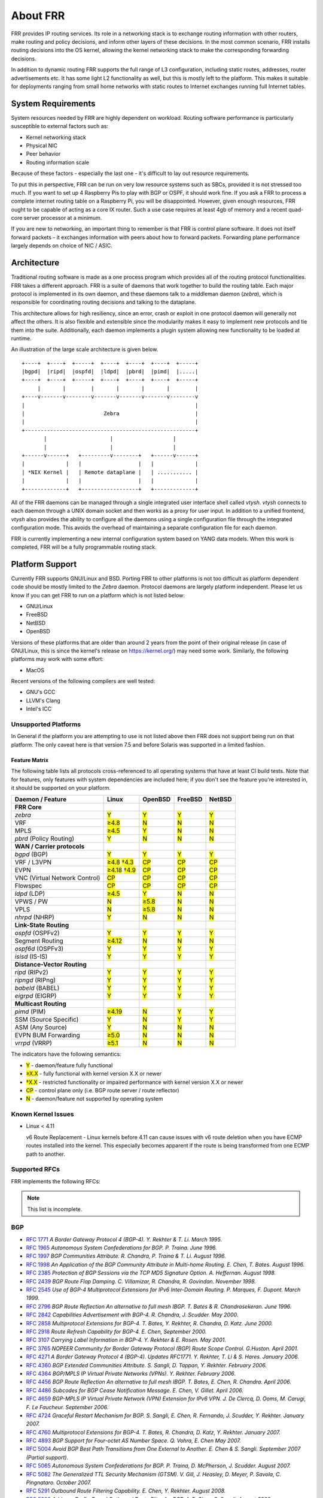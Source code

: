 .. _overview:

*********
About FRR
*********

FRR provides IP routing services. Its role in a networking stack is to exchange
routing information with other routers, make routing and policy decisions, and
inform other layers of these decisions. In the most common scenario, FRR
installs routing decisions into the OS kernel, allowing the kernel networking
stack to make the corresponding forwarding decisions.

In addition to dynamic routing FRR supports the full range of L3 configuration,
including static routes, addresses, router advertisements etc. It has some
light L2 functionality as well, but this is mostly left to the platform. This
makes it suitable for deployments ranging from small home networks with static
routes to Internet exchanges running full Internet tables.

System Requirements
===================

System resources needed by FRR are highly dependent on workload. Routing
software performance is particularly susceptible to external factors such as:

* Kernel networking stack
* Physical NIC
* Peer behavior
* Routing information scale

Because of these factors - especially the last one - it's difficult to lay out
resource requirements.

To put this in perspective, FRR can be run on very low resource systems such as
SBCs, provided it is not stressed too much. If you want to set up 4 Raspberry
Pis to play with BGP or OSPF, it should work fine. If you ask a FRR to process
a complete internet routing table on a Raspberry Pi, you will be disappointed.
However, given enough resources, FRR ought to be capable of acting as a core IX
router. Such a use case requires at least 4gb of memory and a recent quad-core
server processor at a minimum.

If you are new to networking, an important thing to remember is that FRR is
control plane software. It does not itself forward packets - it exchanges
information with peers about how to forward packets. Forwarding plane
performance largely depends on choice of NIC / ASIC.


Architecture
============

.. index::
   pair: architecture; FRR

Traditional routing software is made as a one process program which provides
all of the routing protocol functionalities. FRR takes a different approach.
FRR is a suite of daemons that work together to build the routing table. Each
major protocol is implemented in its own daemon, and these daemons talk to a
middleman daemon (*zebra*), which is responsible for coordinating routing
decisions and talking to the dataplane.

This architecture allows for high resiliency, since an error, crash or exploit
in one protocol daemon will generally not affect the others. It is also
flexible and extensible since the modularity makes it easy to implement new
protocols and tie them into the suite. Additionally, each daemon implements a
plugin system allowing new functionality to be loaded at runtime.

An illustration of the large scale architecture is given below.

::

   +----+  +----+  +-----+  +----+  +----+  +----+  +-----+
   |bgpd|  |ripd|  |ospfd|  |ldpd|  |pbrd|  |pimd|  |.....|
   +----+  +----+  +-----+  +----+  +----+  +----+  +-----+
        |       |        |       |       |       |        |
   +----v-------v--------v-------v-------v-------v--------v
   |                                                      |
   |                         Zebra                        |
   |                                                      |
   +------------------------------------------------------+
          |                    |                   |
          |                    |                   |
   +------v------+   +---------v--------+   +------v------+
   |             |   |                  |   |             |
   | *NIX Kernel |   | Remote dataplane |   | ........... |
   |             |   |                  |   |             |
   +-------------+   +------------------+   +-------------+


All of the FRR daemons can be managed through a single integrated user
interface shell called *vtysh*. *vtysh* connects to each daemon through a UNIX
domain socket and then works as a proxy for user input. In addition to a
unified frontend, *vtysh* also provides the ability to configure all the
daemons using a single configuration file through the integrated configuration
mode. This avoids the overhead of maintaining a separate configuration file for
each daemon.

FRR is currently implementing a new internal configuration system based on YANG
data models. When this work is completed, FRR will be a fully programmable
routing stack.


.. index::
   pair: platforms; FRR
   pair: operating systems; FRR

.. _supported-platforms:

Platform Support
================

Currently FRR supports GNU/Linux and BSD. Porting FRR to other platforms is not
too difficult as platform dependent code should be mostly limited to the
*Zebra* daemon. Protocol daemons are largely platform independent. Please let
us know if you can get FRR to run on a platform which is not listed below:

- GNU/Linux
- FreeBSD
- NetBSD
- OpenBSD

Versions of these platforms that are older than around 2 years from the point
of their original release (in case of GNU/Linux, this is since the kernel's
release on https://kernel.org/) may need some work. Similarly, the following
platforms may work with some effort:

- MacOS

Recent versions of the following compilers are well tested:

- GNU's GCC
- LLVM's Clang
- Intel's ICC

.. _unsupported-platforms:

Unsupported Platforms
---------------------

In General if the platform you are attempting to use is not listed above then
FRR does not support being run on that platform.  The only caveat here is that
version 7.5 and before Solaris was supported in a limited fashion.

.. _feature-matrix:

Feature Matrix
^^^^^^^^^^^^^^

The following table lists all protocols cross-referenced to all operating
systems that have at least CI build tests. Note that for features, only
features with system dependencies are included here; if you don't see the
feature you're interested in, it should be supported on your platform.

.. role:: mark

.. comment - the :mark:`X` pieces mesh with a little bit of JavaScript and
   CSS in _static/overrides.{js,css} respectively.  The JS code looks at the
   presence of the 'Y' 'N' '≥' '†' or 'CP' strings.  This seemed to be the
   best / least intrusive way of getting a nice table in HTML.  The table
   will look somewhat shoddy on other sphinx targets like PDF or info (but
   should still be readable.)

+-----------------------------------+----------------+--------------+------------+------------+
| Daemon / Feature                  | Linux          | OpenBSD      | FreeBSD    | NetBSD     |
+===================================+================+==============+============+============+
| **FRR Core**                      |                |              |            |            |
+-----------------------------------+----------------+--------------+------------+------------+
| `zebra`                           | :mark:`Y`      | :mark:`Y`    | :mark:`Y`  | :mark:`Y`  |
+-----------------------------------+----------------+--------------+------------+------------+
|    VRF                            | :mark:`≥4.8`   | :mark:`N`    | :mark:`N`  | :mark:`N`  |
+-----------------------------------+----------------+--------------+------------+------------+
|    MPLS                           | :mark:`≥4.5`   | :mark:`Y`    | :mark:`N`  | :mark:`N`  |
+-----------------------------------+----------------+--------------+------------+------------+
| `pbrd` (Policy Routing)           | :mark:`Y`      | :mark:`N`    | :mark:`N`  | :mark:`N`  |
+-----------------------------------+----------------+--------------+------------+------------+
| **WAN / Carrier protocols**       |                |              |            |            |
+-----------------------------------+----------------+--------------+------------+------------+
| `bgpd` (BGP)                      | :mark:`Y`      | :mark:`Y`    | :mark:`Y`  | :mark:`Y`  |
+-----------------------------------+----------------+--------------+------------+------------+
|    VRF / L3VPN                    | :mark:`≥4.8`   | :mark:`CP`   | :mark:`CP` | :mark:`CP` |
|                                   | :mark:`†4.3`   |              |            |            |
+-----------------------------------+----------------+--------------+------------+------------+
|    EVPN                           | :mark:`≥4.18`  | :mark:`CP`   | :mark:`CP` | :mark:`CP` |
|                                   | :mark:`†4.9`   |              |            |            |
+-----------------------------------+----------------+--------------+------------+------------+
|    VNC (Virtual Network Control)  | :mark:`CP`     | :mark:`CP`   | :mark:`CP` | :mark:`CP` |
+-----------------------------------+----------------+--------------+------------+------------+
|    Flowspec                       | :mark:`CP`     | :mark:`CP`   | :mark:`CP` | :mark:`CP` |
+-----------------------------------+----------------+--------------+------------+------------+
| `ldpd` (LDP)                      | :mark:`≥4.5`   | :mark:`Y`    | :mark:`N`  | :mark:`N`  |
+-----------------------------------+----------------+--------------+------------+------------+
|    VPWS / PW                      | :mark:`N`      | :mark:`≥5.8` | :mark:`N`  | :mark:`N`  |
+-----------------------------------+----------------+--------------+------------+------------+
|    VPLS                           | :mark:`N`      | :mark:`≥5.8` | :mark:`N`  | :mark:`N`  |
+-----------------------------------+----------------+--------------+------------+------------+
| `nhrpd` (NHRP)                    | :mark:`Y`      | :mark:`N`    | :mark:`N`  | :mark:`N`  |
+-----------------------------------+----------------+--------------+------------+------------+
| **Link-State Routing**            |                |              |            |            |
+-----------------------------------+----------------+--------------+------------+------------+
| `ospfd` (OSPFv2)                  | :mark:`Y`      | :mark:`Y`    | :mark:`Y`  | :mark:`Y`  |
+-----------------------------------+----------------+--------------+------------+------------+
|    Segment Routing                | :mark:`≥4.12`  | :mark:`N`    | :mark:`N`  | :mark:`N`  |
+-----------------------------------+----------------+--------------+------------+------------+
| `ospf6d` (OSPFv3)                 | :mark:`Y`      | :mark:`Y`    | :mark:`Y`  | :mark:`Y`  |
+-----------------------------------+----------------+--------------+------------+------------+
| `isisd` (IS-IS)                   | :mark:`Y`      | :mark:`Y`    | :mark:`Y`  | :mark:`Y`  |
+-----------------------------------+----------------+--------------+------------+------------+
| **Distance-Vector Routing**       |                |              |            |            |
+-----------------------------------+----------------+--------------+------------+------------+
| `ripd` (RIPv2)                    | :mark:`Y`      | :mark:`Y`    | :mark:`Y`  | :mark:`Y`  |
+-----------------------------------+----------------+--------------+------------+------------+
| `ripngd` (RIPng)                  | :mark:`Y`      | :mark:`Y`    | :mark:`Y`  | :mark:`Y`  |
+-----------------------------------+----------------+--------------+------------+------------+
| `babeld` (BABEL)                  | :mark:`Y`      | :mark:`Y`    | :mark:`Y`  | :mark:`Y`  |
+-----------------------------------+----------------+--------------+------------+------------+
| `eigrpd` (EIGRP)                  | :mark:`Y`      | :mark:`Y`    | :mark:`Y`  | :mark:`Y`  |
+-----------------------------------+----------------+--------------+------------+------------+
| **Multicast Routing**             |                |              |            |            |
+-----------------------------------+----------------+--------------+------------+------------+
| `pimd` (PIM)                      | :mark:`≥4.19`  | :mark:`N`    | :mark:`Y`  | :mark:`Y`  |
+-----------------------------------+----------------+--------------+------------+------------+
|    SSM (Source Specific)          | :mark:`Y`      | :mark:`N`    | :mark:`Y`  | :mark:`Y`  |
+-----------------------------------+----------------+--------------+------------+------------+
|    ASM (Any Source)               | :mark:`Y`      | :mark:`N`    | :mark:`N`  | :mark:`N`  |
+-----------------------------------+----------------+--------------+------------+------------+
|    EVPN BUM Forwarding            | :mark:`≥5.0`   | :mark:`N`    | :mark:`N`  | :mark:`N`  |
+-----------------------------------+----------------+--------------+------------+------------+
| `vrrpd` (VRRP)                    | :mark:`≥5.1`   | :mark:`N`    | :mark:`N`  | :mark:`N`  |
+-----------------------------------+----------------+--------------+------------+------------+

The indicators have the following semantics:

* :mark:`Y` - daemon/feature fully functional
* :mark:`≥X.X` - fully functional with kernel version X.X or newer
* :mark:`†X.X` - restricted functionality or impaired performance with kernel version X.X or newer
* :mark:`CP` - control plane only (i.e. BGP route server / route reflector)
* :mark:`N` - daemon/feature not supported by operating system


Known Kernel Issues
-------------------

- Linux < 4.11

  v6 Route Replacement - Linux kernels before 4.11 can cause issues with v6
  route deletion when you have ECMP routes installed into the kernel. This
  especially becomes apparent if the route is being transformed from one ECMP
  path to another.


.. index::
   pair: rfcs; FRR

.. _supported-rfcs:

Supported RFCs
--------------

FRR implements the following RFCs:

.. note:: This list is incomplete.

BGP
----

- :rfc:`1771`
  :t:`A Border Gateway Protocol 4 (BGP-4). Y. Rekhter & T. Li. March 1995.`
- :rfc:`1965`
  :t:`Autonomous System Confederations for BGP. P. Traina. June 1996.`
- :rfc:`1997`
  :t:`BGP Communities Attribute. R. Chandra, P. Traina & T. Li. August 1996.`
- :rfc:`1998`
  :t:`An Application of the BGP Community Attribute in Multi-home Routing. E. Chen, T. Bates. August 1996.`
- :rfc:`2385`
  :t:`Protection of BGP Sessions via the TCP MD5 Signature Option. A. Heffernan. August 1998.`
- :rfc:`2439`
  :t:`BGP Route Flap Damping. C. Villamizar, R. Chandra, R. Govindan. November 1998.`
- :rfc:`2545`
  :t:`Use of BGP-4 Multiprotocol Extensions for IPv6 Inter-Domain Routing. P. Marques, F. Dupont. March 1999.`
- :rfc:`2796`
  :t:`BGP Route Reflection An alternative to full mesh IBGP. T. Bates & R. Chandrasekeran. June 1996.`
- :rfc:`2842`
  :t:`Capabilities Advertisement with BGP-4. R. Chandra, J. Scudder. May 2000.`
- :rfc:`2858`
  :t:`Multiprotocol Extensions for BGP-4. T. Bates, Y. Rekhter, R. Chandra, D. Katz. June 2000.`
- :rfc:`2918`
  :t:`Route Refresh Capability for BGP-4. E. Chen, September 2000.`
- :rfc:`3107`
  :t:`Carrying Label Information in BGP-4. Y. Rekhter & E. Rosen. May 2001.`
- :rfc:`3765`
  :t:`NOPEER Community for Border Gateway Protocol (BGP) Route Scope Control. G.Huston. April 2001.`
- :rfc:`4271`
  :t:`A Border Gateway Protocol 4 (BGP-4). Updates RFC1771. Y. Rekhter, T. Li & S. Hares. January 2006.`
- :rfc:`4360`
  :t:`BGP Extended Communities Attribute. S. Sangli, D. Tappan, Y. Rekhter. February 2006.`
- :rfc:`4364`
  :t:`BGP/MPLS IP Virtual Private Networks (VPNs). Y. Rekhter. February 2006.`
- :rfc:`4456`
  :t:`BGP Route Reflection An alternative to full mesh IBGP. T. Bates, E. Chen, R. Chandra. April 2006.`
- :rfc:`4486`
  :t:`Subcodes for BGP Cease Notification Message. E. Chen, V. Gillet. April 2006.`
- :rfc:`4659`
  :t:`BGP-MPLS IP Virtual Private Network (VPN) Extension for IPv6 VPN. J. De Clercq, D. Ooms, M. Carugi, F. Le Faucheur. September 2006.`
- :rfc:`4724`
  :t:`Graceful Restart Mechanism for BGP. S. Sangli, E. Chen, R. Fernando, J. Scudder, Y. Rekhter. January 2007.`
- :rfc:`4760`
  :t:`Multiprotocol Extensions for BGP-4. T. Bates, R. Chandra, D. Katz, Y. Rekhter. January 2007.`
- :rfc:`4893`
  :t:`BGP Support for Four-octet AS Number Space. Q. Vohra, E. Chen May 2007.`
- :rfc:`5004`
  :t:`Avoid BGP Best Path Transitions from One External to Another. E. Chen & S. Sangli. September 2007 (Partial support).`
- :rfc:`5065`
  :t:`Autonomous System Confederations for BGP. P. Traina, D. McPherson, J. Scudder. August 2007.`
- :rfc:`5082`
  :t:`The Generalized TTL Security Mechanism (GTSM). V. Gill, J. Heasley, D. Meyer, P. Savola, C. Pingnataro. October 2007.`
- :rfc:`5291`
  :t:`Outbound Route Filtering Capability. E. Chen, Y. Rekhter. August 2008.`
- :rfc:`5292`
  :t:`Address-Prefix-Based Outbound Route Filter for BGP-4. E. Chen, S. Sangli. August 2008.`
- :rfc:`5396`
  :t:`Textual Representation of Autonomous System (AS) Numbers. G. Michaelson, G. Huston. December 2008.`
- :rfc:`5492`
  :t:`Capabilities Advertisement with BGP-4. J. Scudder, R. Chandra. February 2009.`
- :rfc:`5575`
  :t:`Dissemination of Flow Specification Rules. P. Marques, N. Sheth, R. Raszuk, B. Greene, J. Mauch, D. McPherson. August 2009.`
- :rfc:`5668`
  :t:`4-Octet AS Specific BGP Extended Community. Y. Rekhter, S. Sangli, D. Tappan October 2009.`
- :rfc:`5701`
  :t:`IPv6 Address Specific BGP Extended Community Attribute. Y. Rekhter. 2009.`
- :rfc:`6286`
  :t:`Autonomous-System-Wide Unique BGP Identifier for BGP-4. E. Chen, J. Yuan. June 2011.`
- :rfc:`6472`
  :t:`Recommendation for Not Using AS_SET and AS_CONFED_SET in BGP. W. Kumari, K. Sriram. December 2011.`
- :rfc:`6608`
  :t:`Subcodes for BGP Finite State Machine Error. J. Dong, M. Chen, Huawei Technologies, A. Suryanarayana, Cisco Systems. May 2012.`
- :rfc:`6810`
  :t:`The Resource Public Key Infrastructure (RPKI) to Router Protocol. R. Bush, R. Austein. January 2013.`
- :rfc:`6811`
  :t:`BGP Prefix Origin Validation. P. Mohapatra, J. Scudder, D. Ward, R. Bush, R. Austein. January 2013.`
- :rfc:`6938`
  :t:`Deprecation of BGP Path Attributes: DPA, ADVERTISER, and RCID_PATH / CLUSTER_ID. J. Scudder. May 2013.`
- :rfc:`6996`
  :t:`Autonomous System (AS) Reservation for Private Use. J. Mitchell. July 2013.`
- :rfc:`7196`
  :t:`Making Route Flap Damping Usable. C. Pelsser, R. Bush, K. Patel, P. Mohapatra, O. Maennel. May 2014.`
- :rfc:`7300`
  :t:`Reservation of Last Autonomous System (AS) Numbers. J. Haas, J. Mitchell. July 2014.`
- :rfc:`7313`
  :t:`Enhanced Route Refresh Capability for BGP-4. K. Patel, E. Chen, B. Venkatachalapathy. July 2014.`
- :rfc:`7606`
  :t:`Revised Error Handling for BGP UPDATE Messages. E. Chen, J. Scudder, P. Mohapatra, K. Patel. August 2015.`
- :rfc:`7607`
  :t:`Codification of AS 0 Processing. W. Kumari, R. Bush, H. Schiller, K. Patel. August 2015.`
- :rfc:`7611`
  :t:`BGP ACCEPT_OWN Community Attribute. J. Uttaro, P. Mohapatra, D. Smith, R. Raszuk, J. Scudder. August 2015.`
- :rfc:`7911`
  :t:`Advertisement of Multiple Paths in BGP. D. Walton, A. Retana, E. Chen, J. Scudder. July 2016.`
- :rfc:`7947`
  :t:`Internet Exchange BGP Route Server. E. Jasinska, N. Hilliard, R. Raszuk, N. Bakker. September 2016.`
- :rfc:`7999`
  :t:`BLACKHOLE Community. T. King, C. Dietzel, J. Snijders, G. Doering, G. Hankins. October 2016.`
- :rfc:`8050`
  :t:`Multi-Threaded Routing Toolkit (MRT) Routing Information Export Format with BGP Additional Path Extensions. C. Petrie, T. King. May 2017.`
- :rfc:`8092`
  :t:`BGP Large Communities Attribute. J. Heitz, Ed., J. Snijders, Ed, K. Patel, I. Bagdonas, N. Hilliard. February 2017.`
- :rfc:`8093`
  :t:`Deprecation of BGP Path Attribute Values 30, 31, 129, 241, 242, and 243. J. Snijders. February 2017.`
- :rfc:`8097`
  :t:`BGP Prefix Origin Validation State Extended Community. P. Mohapatra, K. Patel, J. Scudder, D. Ward, R. Bush. March 2017.`
- :rfc:`8195`
  :t:`Use of BGP Large Communities. J. Snijders, J. Heasley, M. Schmidt. June 2017.`
- :rfc:`8203`
  :t:`BGP Administrative Shutdown Communication. J. Snijders, J. Heitz, J. Scudder. July 2017.`
- :rfc:`8212`
  :t:`Default External BGP (EBGP) Route Propagation Behavior without Policies. J. Mauch, J. Snijders, G. Hankins. July 2017.`
- :rfc:`8277`
  :t:`Using BGP to Bind MPLS Labels to Address Prefixes. E. Rosen. October 2017.`
- :rfc:`8538`
  :t:`Notification Message Support for BGP Graceful Restart. K. Patel, R. Fernando, J. Scudder, J. Haas. March 2019.`
- :rfc:`8654`
  :t:`Extended Message Support for BGP. R. Bush, K. Patel, D. Ward. October 2019.`
- :rfc:`9003`
  :t:`Extended BGP Administrative Shutdown Communication. J. Snijders, J. Heitz, J. Scudder, A. Azimov. January 2021.`
- :rfc:`9012`
  :t:`The BGP Tunnel Encapsulation Attribute. K. Patel, G. Van de Velde, S. Sangli, J. Scudder. April 2021.`
- :rfc:`9072`
  :t:`Extended Optional Parameters Length for BGP OPEN Message. E. Chen, J. Scudder. July 2021.`
- :rfc:`9234`
  :t:`Route Leak Prevention and Detection Using Roles in UPDATE and OPEN Messages. A. Azimov, E. Bogomazov, R. Bush, K. Patel, K. Sriram. May 2022.`
- :rfc:`9384`
  :t:`A BGP Cease NOTIFICATION Subcode for Bidirectional Forwarding Detection (BFD). J. Haas. March 2023.`
- :rfc:`9494`
  :t:`Long-Lived Graceful Restart for BGP. J. Uttaro, E. Chen, B. Decraene, J. Scudder. November 2023.`

OSPF
----

- :rfc:`2328`
  :t:`OSPF Version 2. J. Moy. April 1998.`
- :rfc:`2370`
  :t:`The OSPF Opaque LSA Option R. Coltun. July 1998.`
- :rfc:`3101`
  :t:`The OSPF Not-So-Stubby Area (NSSA) Option P. Murphy. January 2003.`
- :rfc:`2740`
  :t:`OSPF for IPv6. R. Coltun, D. Ferguson, J. Moy. December 1999.`
- :rfc:`3137`
  :t:`OSPF Stub Router Advertisement, A. Retana, L. Nguyen, R. White, A. Zinin, D. McPherson. June 2001`

ISIS
----

RIP
----

- :rfc:`1058`
  :t:`Routing Information Protocol. C.L. Hedrick. Jun-01-1988.`
- :rfc:`2082`
  :t:`RIP-2 MD5 Authentication. F. Baker, R. Atkinson. January 1997.`
- :rfc:`2453`
  :t:`RIP Version 2. G. Malkin. November 1998.`
- :rfc:`2080`
  :t:`RIPng for IPv6. G. Malkin, R. Minnear. January 1997.`

PIM
----

BFD
----
- :rfc:`5880`
  :t:`Bidirectional Forwarding Detection (BFD), D. Katz, D. Ward. June 2010`
- :rfc:`5881`
  :t:`Bidirectional Forwarding Detection (BFD) for IPv4 and IPv6 (Single Hop), D. Katz, D. Ward. June 2010`
- :rfc:`5882`
  :t:`Generic Application of Bidirectional Forwarding Detection (BFD), D. Katz, D. Ward. June 2010`
- :rfc:`5883`
  :t:`Bidirectional Forwarding Detection (BFD) for Multihop Paths, D. Katz, D. Ward. June 2010`

MPLS
----

- :rfc:`2858`
  :t:`Multiprotocol Extensions for BGP-4. T. Bates, Y. Rekhter, R. Chandra, D. Katz. June 2000.`
- :rfc:`4364`
  :t:`BGP/MPLS IP Virtual Private Networks (VPNs). Y. Rekhter. Feb 2006.`
- :rfc:`4447`
  :t:`Pseudowire Setup and Maintenance Using the Label Distribution Protocol (LDP), L. Martini, E. Rosen, N. El-Aawar, T. Smith, and G. Heron. April 2006.`
- :rfc:`4659`
  :t:`BGP-MPLS IP Virtual Private Network (VPN) Extension for IPv6 VPN. J. De Clercq, D. Ooms, M. Carugi, F. Le Faucheur. September 2006`
- :rfc:`4762`
  :t:`Virtual Private LAN Service (VPLS) Using Label Distribution Protocol (LDP) Signaling, M. Lasserre and V. Kompella. January 2007.`
- :rfc:`5036`
  :t:`LDP Specification, L. Andersson, I. Minei, and B. Thomas. October 2007.`
- :rfc:`5561`
  :t:`LDP Capabilities, B. Thomas, K. Raza, S. Aggarwal, R. Aggarwal, and JL. Le Roux. July 2009.`
- :rfc:`5918`
  :t:`Label Distribution Protocol (LDP) 'Typed Wildcard' Forward Equivalence Class (FEC), R. Asati, I. Minei, and B. Thomas. August 2010.`
- :rfc:`5919`
  :t:`Signaling LDP Label Advertisement Completion, R. Asati, P. Mohapatra, E. Chen, and B. Thomas. August 2010.`
- :rfc:`6667`
  :t:`LDP 'Typed Wildcard' Forwarding Equivalence Class (FEC) for PWid and Generalized PWid FEC Elements, K. Raza, S. Boutros, and C. Pignataro. July 2012.`
- :rfc:`6720`
  :t:`The Generalized TTL Security Mechanism (GTSM) for the Label Distribution Protocol (LDP), C. Pignataro and R. Asati. August 2012.`
- :rfc:`7552`
  :t:`Updates to LDP for IPv6, R. Asati, C. Pignataro, K. Raza, V. Manral, and R. Papneja. June 2015.`

VRRP
----

- :rfc:`3768`
  :t:`Virtual Router Redundancy Protocol (VRRP). R. Hinden. April 2004.`
- :rfc:`5798`
  :t:`Virtual Router Redundancy Protocol (VRRP) Version 3 for IPv4 and IPv6. S. Nadas. June 2000.`

SNMP
----

**When SNMP support is enabled, the following RFCs are also supported:**

- :rfc:`1227`
  :t:`SNMP MUX protocol and MIB. M.T. Rose. May-01-1991.`
- :rfc:`1657`
  :t:`Definitions of Managed Objects for the Fourth Version of the Border
  Gateway Protocol (BGP-4) using SMIv2. S. Willis, J. Burruss, J. Chu, Editor.
  July 1994.`
- :rfc:`1724`
  :t:`RIP Version 2 MIB Extension. G. Malkin & F. Baker. November 1994.`
- :rfc:`1850`
  :t:`OSPF Version 2 Management Information Base. F. Baker, R. Coltun.
  November 1995.`
- :rfc:`2741`
  :t:`Agent Extensibility (AgentX) Protocol. M. Daniele, B. Wijnen. January 2000.`


.. index::
   pair: mailing lists; contact

.. _mailing-lists:

Mailing Lists
=============

Italicized lists are private.

+--------------------------------+------------------------------+
| Topic                          | List                         |
+================================+==============================+
| Development                    | dev@lists.frrouting.org      |
+--------------------------------+------------------------------+
| Users & Operators              | frog@lists.frrouting.org     |
+--------------------------------+------------------------------+
| Announcements                  | announce@lists.frrouting.org |
+--------------------------------+------------------------------+
| *Security*                     | security@lists.frrouting.org |
+--------------------------------+------------------------------+
| *Technical Steering Committee* | tsc@lists.frrouting.org      |
+--------------------------------+------------------------------+

The Development list is used to discuss and document general issues related to
project development and governance. The public `Slack`_ instance and weekly
technical meetings provide a higher bandwidth channel for discussions. The
results of such discussions are reflected in updates, as appropriate, to code
(i.e., merges), `GitHub issues`_ tracked issues, and for governance or process
changes, updates to the Development list and either this file or information
posted at `FRR`_.


Bug Reports
===========

For information on reporting bugs, please see :ref:`bug-reports`.

.. _frr: https://frrouting.org
.. _github: https://github.com/frrouting/frr/
.. _github issues: https://github.com/frrouting/frr/issues
.. _slack: https://frrouting.org/community
